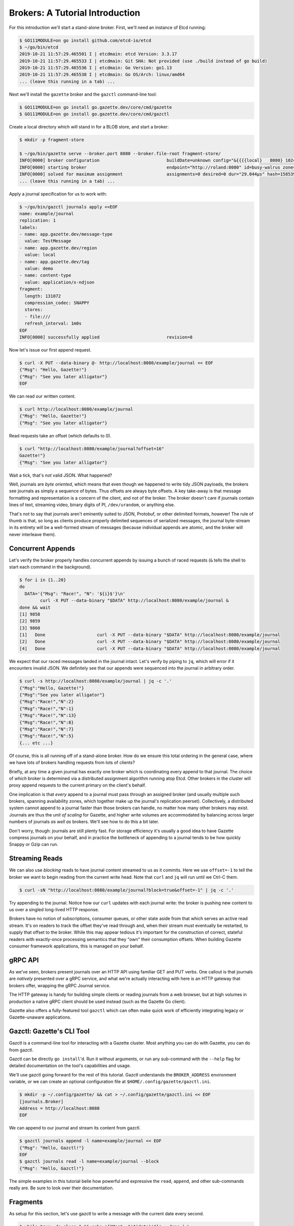 Brokers: A Tutorial Introduction
==================================

For this introduction we'll start a stand-alone broker. First, we'll need an instance
of Etcd running:

.. code-block:: console

   $ GO111MODULE=on go install github.com/etcd-io/etcd
   $ ~/go/bin/etcd
   2019-10-21 11:57:29.465501 I | etcdmain: etcd Version: 3.3.17
   2019-10-21 11:57:29.465533 I | etcdmain: Git SHA: Not provided (use ./build instead of go build)
   2019-10-21 11:57:29.465536 I | etcdmain: Go Version: go1.13
   2019-10-21 11:57:29.465538 I | etcdmain: Go OS/Arch: linux/amd64
   ... (leave this running in a tab) ...

Next we'll install the ``gazette`` broker and the ``gazctl`` command-line tool:

.. code-block:: console

   $ GO111MODULE=on go install go.gazette.dev/core/cmd/gazette
   $ GO111MODULE=on go install go.gazette.dev/core/cmd/gazctl

Create a local directory which will stand in for a BLOB store, and start a broker:

.. code-block:: console

   $ mkdir -p fragment-store

   $ ~/go/bin/gazette serve --broker.port 8080 --broker.file-root fragment-store/
   INFO[0000] broker configuration                          buildDate=unknown config="&{{{{local}   8080} 1024 fragment-store/} {{http://localhost:2379 20s} /gazette/cluster} {info text} {}}" version=development
   INFO[0000] starting broker                               endpoint="http://roland:8080" id=busy-walrus zone=local
   INFO[0000] solved for maximum assignment                 assignments=0 desired=0 dur="29.044µs" hash=15853963547446721567 items=0 lastHash=0 members=1
   ... (leave this running in a tab) ...

Apply a journal specification for us to work with:

.. code-block:: console

   $ ~/go/bin/gazctl journals apply <<EOF
   name: example/journal
   replication: 1
   labels:
   - name: app.gazette.dev/message-type
     value: TestMessage
   - name: app.gazette.dev/region
     value: local
   - name: app.gazette.dev/tag
     value: demo
   - name: content-type
     value: application/x-ndjson
   fragment:
     length: 131072
     compression_codec: SNAPPY
     stores:
     - file:///
     refresh_interval: 1m0s
   EOF
   INFO[0000] successfully applied                          revision=8

Now let's issue our first append request.

.. code-block:: console

   $ curl -X PUT --data-binary @- http://localhost:8080/example/journal << EOF
   {"Msg": "Hello, Gazette!"}
   {"Msg": "See you later alligator"}
   EOF

We can read our written content.

.. code-block:: console

   $ curl http://localhost:8080/example/journal
   {"Msg": "Hello, Gazette!"}
   {"Msg": "See you later alligator"}

Read requests take an offset (which defaults to 0).

.. code-block:: console

   $ curl "http://localhost:8080/example/journal?offset=16"
   Gazette!"}
   {"Msg": "See you later alligator"}

Wait a tick, that's *not* valid JSON. What happened?

Well, journals are *byte oriented*, which means that even though we happened to
write tidy JSON payloads, the brokers see journals as simply a sequence of bytes.
Thus offsets are always byte offsets. A key take-away is that message formatting
and representation is a concern of the client, and not of the broker. The broker
doesn't care if journals contain lines of text, streaming video, binary digits of PI,
``/dev/urandom``, or anything else.

That's not to say that journals aren't eminently suited to JSON, Protobuf, or
other delimited formats, however! The rule of thumb is that, so long as clients
produce properly delimited sequences of serialized messages, the journal byte-stream
in its entirety will be a well-formed stream of messages (because individual appends
are atomic, and the broker will never interleave them).

Concurrent Appends
------------------

Let's verify the broker properly handles concurrent appends by issuing a bunch of
raced requests (``&`` tells the shell to start each command in the background).

.. code-block:: console

   $ for i in {1..20}
   do
     DATA='{"Msg": "Race!", "N": '${i}$'}\n'
           curl -X PUT --data-binary "$DATA" http://localhost:8080/example/journal &
   done && wait
   [1] 9858
   [2] 9859
   [3] 9860
   [1]   Done                    curl -X PUT --data-binary "$DATA" http://localhost:8080/example/journal
   [2]   Done                    curl -X PUT --data-binary "$DATA" http://localhost:8080/example/journal
   [4]   Done                    curl -X PUT --data-binary "$DATA" http://localhost:8080/example/journal

We expect that our raced messages landed in the journal intact. Let's verify by
piping to ``jq``, which will error if it encounters invalid JSON. We definitely see
that our appends were sequenced into the journal in arbitrary order.

.. code-block:: console

   $ curl -s http://localhost:8080/example/journal | jq -c '.'
   {"Msg":"Hello, Gazette!"}
   {"Msg":"See you later alligator"}
   {"Msg":"Race!","N":2}
   {"Msg":"Race!","N":1}
   {"Msg":"Race!","N":13}
   {"Msg":"Race!","N":8}
   {"Msg":"Race!","N":7}
   {"Msg":"Race!","N":5}
   {... etc ...}

Of course, this is all running off of a stand-alone broker. How do we ensure this total
ordering in the general case, where we have lots of brokers handling requests from lots
of clients?

Briefly, at any time a given journal has exactly one broker which is coordinating every
append to that journal. The choice of *which* broker is determined via a distributed
assignment algorithm running atop Etcd. Other brokers in the cluster will proxy append
requests to the current primary on the client's behalf.

One implication is that *every* append to a journal must pass through an assigned broker
(and usually multiple such brokers, spanning availability zones, which together make up
the journal's replication peerset). Collectively, a distributed system cannot append to
a journal faster than those brokers can handle, no matter how many other brokers may
exist. Journals are thus the *unit of scaling* for Gazette, and higher write volumes are
accommodated by balancing across larger numbers of journals *as well as* brokers. We'll
see how to do this a bit later.

Don't worry, though: journals are still plenty fast. For storage efficiency it's
usually a good idea to have Gazette compress journals on your behalf, and in practice
the bottleneck of appending to a journal tends to be how quickly Snappy or Gzip can run.

Streaming Reads
---------------

We can also use *blocking* reads to have journal content streamed to us as it commits.
Here we use ``offset=-1`` to tell the broker we want to begin reading from the current
write head. Note that ``curl`` and ``jq`` will run until we Ctrl-C them.

.. code-block:: console

   $ curl -sN "http://localhost:8080/example/journal?block=true&offset=-1" | jq -c '.'

Try appending to the journal. Notice how our ``curl`` updates with each journal write:
the broker is pushing new content to us over a singled long-lived HTTP response.

Brokers have no notion of subscriptions, consumer queues, or other state aside from 
that which serves an active read stream. It's on readers to track the offset they've
read through and, when their stream must eventually be restarted, to supply that offset
to the broker. While this may appear tedious it's important for the construction of
correct, stateful readers with exactly-once processing semantics that they "own" their
consumption offsets. When building Gazette consumer framework applications, this
is managed on your behalf.

gRPC API
--------

As we've seen, brokers present journals over an HTTP API using familiar GET and PUT
verbs. One callout is that journals are *natively* presented over a gRPC service, and
what we're actually interacting with here is an HTTP gateway that brokers offer, wrapping
the gRPC Journal service.

The HTTP gateway is handy for building simple clients or reading journals from a
web browser, but at high volumes in production a native gRPC client should be used
instead (such as the Gazette Go client).

Gazette also offers a fully-featured tool ``gazctl`` which can often make quick work of
efficiently integrating legacy or Gazette-unaware applications.

Gazctl: Gazette's CLI Tool
---------------------------

Gazctl is a command-line tool for interacting with a Gazette cluster. Most anything
you can do with Gazette, you can do from gazctl.

Gazctl can be directly ``go install``'d. Run it without arguments, or run any sub-command
with the ``--help`` flag for detailed documentation on the tool's capabilities and usage.

We'll use gazctl going forward for the rest of this tutorial. Gazctl understands the
``BROKER_ADDRESS`` environment variable, or we can create an optional configuration file
at ``$HOME/.config/gazette/gazctl.ini``.

.. code-block:: console

   $ mkdir -p ~/.config/gazette/ && cat > ~/.config/gazette/gazctl.ini << EOF
   [journals.Broker]
   Address = http://localhost:8080
   EOF

We can append to our journal and stream its content from gazctl.

.. code-block:: console

   $ gazctl journals append -l name=example/journal << EOF
   {"Msg": "Hello, Gazctl!"}
   EOF
   $ gazctl journals read -l name=example/journal --block
   {"Msg": "Hello, Gazctl!"}

The simple examples in this tutorial belie how powerful and expressive the ``read``,
``append``, and other sub-commands really are. Be sure to look over their documentation.

Fragments
---------

As setup for this section, let's use gazctl to write a message with the current date every second.

.. code-block:: console

   $ while true; do sleep 1 && echo '{"Msg": "'$(date)'"}' ; done | \
           gazctl journals append -l name=example/journal --framing=lines

Now poke at read internals a bit by enabling debug logging. We see:
- That our ``--tail`` offset of -1 was resolved to an explicit offset 41172,
- That offsets increment with each chunk of read content, and
- Each chunk references a fragment that its offset falls within.

.. code-block:: console

   $ gazctl journals read -l name=example/journal --tail --block --log.level=debug
   INFO[0000] read started                                  journal=example/journal offset=0
   DEBU[0000] read is ready                                 fragment.Begin=14 fragment.End=41215 fragment.URL= journal=example/journal offset=41172
   {"Msg": "Mon 29 Jul 2019 11:34:29 PM EDT"}
   DEBU[0001] read is ready                                 fragment.Begin=14 fragment.End=41258 fragment.URL= journal=example/journal offset=41215
   {"Msg": "Mon 29 Jul 2019 11:34:30 PM EDT"}
   DEBU[0002] read is ready                                 fragment.Begin=14 fragment.End=41301 fragment.URL= journal=example/journal offset=41258
   {"Msg": "Mon 29 Jul 2019 11:34:31 PM EDT"}

Gazette uses fragments to describe byte-ranges of a journal, formally defined by a
``(journal-name, begin-offset, end-offset, and SHA1-sum)``. A constraint of fragments is
that their ``[begin, end)`` byte spans never subdivide a client append: fragments contain
only whole appends, and if those appends each consist of properly delimited messages,
then so does the fragment.

A **fragment file** is a file of raw journal content, persisted by brokers under a naming
scheme which incorporates the fragment definition itself. gazctl has a ``fragments`` command
for listing fragments of our journal.

.. code-block:: console

   $ gazctl journals fragments -l name=example/journal 
   +-----------------+--------+---------+---------------+-----------------+-------------+
   |     JOURNAL     | OFFSET | LENGTH  |   PERSISTED   |      SHA1       | COMPRESSION |
   +-----------------+--------+---------+---------------+-----------------+-------------+
   | example/journal |      0 | 43 B    | 8 minutes ago | 92a7ee0e4be7... | SNAPPY      |
   | example/journal |     43 | 2.3 KiB | 7 minutes ago | e3c86a45d870... | SNAPPY      |
   | example/journal |   2365 | 2.5 KiB | 6 minutes ago | c06eb3b317c0... | SNAPPY      |
   | example/journal |   4902 | 2.5 KiB | 5 minutes ago | 6c651e79c7fe... | SNAPPY      |
   | example/journal |   7482 | 2.5 KiB | 4 minutes ago | 1eceb1b39740... | SNAPPY      |
   | example/journal |  10062 | 2.5 KiB | 3 minutes ago | 579e03e6202f... | SNAPPY      |
   | example/journal |  12599 | 2.5 KiB | 2 minutes ago | f65f0b59f423... | SNAPPY      |
   | example/journal |  15179 | 2.5 KiB | 1 minute ago  | 49b43a078397... | SNAPPY      |
   | example/journal |  17759 | 2.5 KiB |               | fd560d3b9033... | SNAPPY      |
   | example/journal |  20296 | 1.9 KiB |               | 6882ce2d56fd... | SNAPPY      |
   +-----------------+--------+---------+---------------+-----------------+-------------+

For this demo, we created a local ``fragment-store`` directory into which fragments are persisted
and which we can inspect. In a real deployment a BLOB store or mounted NAS array would be used
instead (and we would also configure for much larger fragments). Fragments are named by their
offsets and SHA1 sum using zero-padding and hex-encoding, which preserves the relative offset
ordering of file names. Notice how the latest ``6882ce`` fragment from our above listing doesn't exist yet:
it's actively being appended to by the broker. We see all others have been persisted.

.. code-block:: console

   $ ls -lR fragment-store/
   fragment-store/example/journal:
   total 36
   -rw------- 1 johnny johnny  61 Jul 30 12:42 0000000000000000-000000000000002b-92a7ee0e4be7a03fd1a3224055a9d6b7bbd6125e.sz
   -rw------- 1 johnny johnny 339 Jul 30 12:43 000000000000002b-000000000000093d-e3c86a45d87051716caa2b6b5dcc7be77d4e21bb.sz
   -rw------- 1 johnny johnny 365 Jul 30 12:44 000000000000093d-0000000000001326-c06eb3b317c0e42696e2dd2bc2e07a589b5c4bf7.sz
   -rw------- 1 johnny johnny 370 Jul 30 12:45 0000000000001326-0000000000001d3a-6c651e79c7fe8847c41264e90efaea8c28cacf59.sz
   -rw------- 1 johnny johnny 370 Jul 30 12:46 0000000000001d3a-000000000000274e-1eceb1b39740fd0accb1de8d4654fafa2f20db24.sz
   -rw------- 1 johnny johnny 365 Jul 30 12:47 000000000000274e-0000000000003137-579e03e6202f1fe7ae7c9eaeaa6342b4cfb1483e.sz
   -rw------- 1 johnny johnny 370 Jul 30 12:48 0000000000003137-0000000000003b4b-f65f0b59f423266775e4d8ba075e56adba296b1f.sz
   -rw------- 1 johnny johnny 370 Jul 30 12:49 0000000000003b4b-000000000000455f-49b43a0783974daee3ff4265b1e418097de1472a.sz
   -rw------- 1 johnny johnny 365 Jul 30 12:50 000000000000455f-0000000000004f48-fd560d3b90331733704959f1c0608b4c7c690537.sz

The gazctl ``fragments`` sub-command can provide further help with enumerating fragments,
including outputting URLs pre-signed for GET access that can be integrated into batch pipelines.
See its documentation for more discussion.

From an architecture perspective, fragments and their stores are at the heart of how
brokers themselves are able to stay ephemeral, disposable, and fast to scale. A broker can
begin serving journal reads as soon as it completes a fragment store file listing. Or a new
broker can be integrated into a journal's replication peer set by having that peer set close
its current fragment and "roll" to a new & empty one at the current write head. No data
migrations are ever required to "catch up" a broker. Nor must we ever wait for a faulted
broker to restart and re-join the peer set, potentially gating new appends until it does: as
soon as a broker has faulted, it's immediately and permanently replaced. The broker's *one*
cardinal responsibility is to ensure that all fragments it previously replicated are
promptly persisted to backing stores. Other than this, they can come and go freely.
Brokers are cattle, not pets.

JournalSpecs
------------

So far we've worked with a single journal, but an active production cluster will often
serve hundreds of journals, thousands, or more. The ``list`` sub-command is used to list
journals of the cluster and their current assigned brokers. Right now we have just one
journal. Let's fix that. But first, we'll talk about interacting with JournalSpecs.

.. code-block:: console

   $ gazctl journals list --primary
   +-----------------+-------------+
   |      NAME       |   PRIMARY   |
   +-----------------+-------------+
   | example/journal | busy-walrus |
   +-----------------+-------------+

As mentioned, Gazette relies on Etcd for consensus over distributed state of the system,
such as current broker-to-journal assignments and the set of JournalSpecs.

Specs define the existence and desired behavior of entities in Gazette. If
you come from Kubernetes, this will feel familiar and indeed Gazette uses specs in
analogous ways. We can use gazctl to fetch our single JournalSpec in YAML form:

.. code-block:: console

   $ gazctl journals list --format yaml
   name: example/journal
   replication: 1
   labels:
   - name: app.gazette.dev/message-type
     value: TestMessage
   - name: app.gazette.dev/region
     value: local
   - name: app.gazette.dev/tag
     value: demo
   - name: content-type
     value: application/x-ndjson
   fragment:
     length: 131072
     compression_codec: SNAPPY
     stores:
     - file:///
     refresh_interval: 1m0s
     retention: 1h0m0s
     flush_interval: 1m0s
   revision: 3


Gazctl has an ``apply`` sub-command for modifying JournalSpecs. Here we modify the above output
to switch from ``SNAPPY`` to ``GZIP`` compression.

.. code-block:: console

   $ gazctl journals apply << EOF
   name: example/journal
   replication: 1
   labels:
   - name: app.gazette.dev/message-type
     value: TestMessage
   - name: app.gazette.dev/region
     value: local
   - name: app.gazette.dev/tag
     value: demo
   - name: content-type
     value: application/x-ndjson
   fragment:
     length: 131073
     compression_codec: GZIP
     stores:
     - file:///
     refresh_interval: 1m0s
     retention: 1h0m0s
     flush_interval: 1m0s
   revision: 3
   EOF
   INFO[0000] successfully applied                          revision=5

Gazctl also has an ``edit`` sub-command which will be familiar to ``kubectl`` users,
and is convenient shorthand for this common "list, modify, then apply" workflow.

.. code-block:: console

   $ gazctl journals edit -l name=example/journal

Finally, let's use ``apply`` to create some new journals.

.. code-block:: console

   $ gazctl journals apply << EOF
   name: foobar/
   replication: 1
   labels:
   - name: content-type
     value: application/x-ndjson
   - name: my-label
   fragment:
     length: 4096
     compression_codec: GZIP
     stores:
     - file:///
     refresh_interval: 1m0s
     flush_interval: 1m0s
   children:
     - name: foobar/part-000
     - name: foobar/part-001
     - name: foobar/part-002
   EOF
   INFO[0000] successfully applied                          revision=7

Our new journals now appear in ``list``, assigned to our broker.

.. code-block:: console

   $ gazctl journals list --primary
   +-----------------+-------------+
   |      NAME       |   PRIMARY   |
   +-----------------+-------------+
   | example/journal | busy-walrus |
   | foobar/part-000 | busy-walrus |
   | foobar/part-001 | busy-walrus |
   | foobar/part-002 | busy-walrus |
   +-----------------+-------------+

Try starting another broker instance (this time, omitting the ``--broker.port`` flag).
You'll see that they re-assign journals to balance across available broker processes.
Use ``gazctl journals list`` to confirm this. Reads and appends of any journal may be
directed to any broker. If the request reaches a broker which cannot serve the
request, it will proxy on our behalf to a broker that can.

Labels and Selectors
--------------------

Since journals are the *unit of scale* for brokers, you'll sometimes want to spread a
collection of like records across many journals. This is commonly called a "topic",
where individual journals serve as partitions of the topic. Indeed, topics and
partitioning are an essential strategy for building highly-scaled systems.

However, you'll find that brokers have no APIs for managing topics. Nor is it a field of
JournalSpecs. We arguably defined a grouping above by using a common ``foobar/`` prefix,
but this is purely convention: journal names are a flat key-space and the ``/`` has no
special meaning. In fact, topics have no formal definition *anywhere* in the Gazette
codebase. What gives?

A key insight is that a topic, and the data which is referred to by that topic, *is really
in the eye of the beholder*. By way of example, we might have a collection of ``QueryLog``
events that we want to model as a topic. Suppose these are generated from serving in various
regions, like ``us-east-1`` or ``eu-west-1``. Further suppose we have distinct web and mobile
apps which both generate this event type. It becomes a bit messy to define what the
topic(s) of ``QueryLogs`` should be. Is it all of them? Segregated by serving region? Or by
whether it came from the web vs mobile app? Both? What about the query sub-type? It's hard
(or impossible!) to define precise topics ahead of time, without perfect knowledge of how
they'll ultimately be used. Fortunately we don't have to.

Gazette uses a concept of **labels** to capture metadata of a journal, such as its message
type, serving region, or anything else, and **selectors** for querying sets of journals by
their labels. If you're familiar with Kubernetes `Labels and Selectors`_,
their implementation in Gazette works almost identically.

When creating or editing a journal, best practice is to also populate labels for that
journal. The choice of labels and values is arbitrary and teams can evolve their own meanings
over time, but Gazette does provide conventions_.

.. _`Labels and Selectors`: https://kubernetes.io/docs/concepts/overview/working-with-objects/labels/
.. _conventions: https://godoc.org/go.gazette.dev/core/labels

Having done this, it turns out that label selectors become an excellent way to define
"topics" on a ex post facto basis. Each application that consumes ``QueryLogs`` can define
for itself what dimensions are desired for its use-case, and by crafting an appropriate
selector, then be assured of processing the set of partitions that exist now or in the
future.

Gazette labels have one deviation from the Kubernetes implementation worth calling out,
which is that labels are a multi-map: a label can be repeated with distinct values. A
selector selects on any matched included value, and disallows a match on any excluded
value.

We've actually been using label selectors this whole time via the ``-l`` flag. Every journal
has two labels which are implicitly defined: ``name``, which is the exact journal name, and
``prefix``, which matches any prefix of the journal name that ends in ``/``. Let's close out
this tutorial by trying out some examples.

.. code-block:: console

   $ gazctl journals list -l prefix=example/
   +-----------------+
   |      NAME       |
   +-----------------+
   | example/journal |
   +-----------------+
   $ gazctl journals list -l prefix=foobar/
   +-----------------+
   |      NAME       |
   +-----------------+
   | foobar/part-000 |
   | foobar/part-001 |
   | foobar/part-002 |
   +-----------------+
   $ gazctl journals list -l app.gazette.dev/message-type=TestMessage
   +-----------------+
   |      NAME       |
   +-----------------+
   | example/journal |
   +-----------------+
   $ gazctl journals list -l my-label
   +-----------------+
   |      NAME       |
   +-----------------+
   | foobar/part-000 |
   | foobar/part-001 |
   | foobar/part-002 |
   +-----------------+
   $ gazctl journals list -l "name in (example/journal, foobar/part-001)"
   +-----------------+
   |      NAME       |
   +-----------------+
   | example/journal |
   | foobar/part-001 |
   +-----------------+
   $ gazctl journals list -l "prefix=foobar/, name not in (foobar/part-001)"
   +-----------------+
   |      NAME       |
   +-----------------+
   | foobar/part-000 |
   | foobar/part-002 |
   +-----------------+
